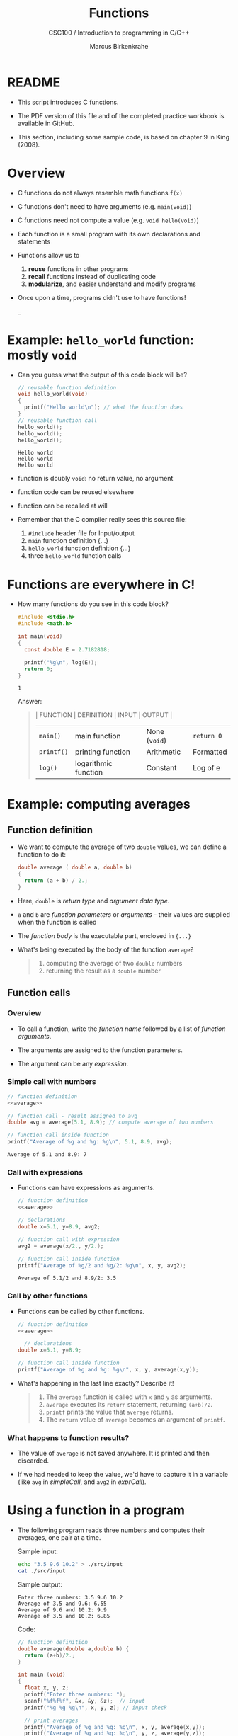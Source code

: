#+TITLE:Functions
#+AUTHOR:Marcus Birkenkrahe
#+SUBTITLE:CSC100 / Introduction to programming in C/C++
#+STARTUP: overview hideblocks indent
#+OPTIONS: toc:1 ^:nil num:nil
#+PROPERTY: header-args:C :main yes :includes <stdio.h> :exports both :results output 
* README

- This script introduces C functions.

- The PDF version of this file and of the completed practice
  workbook is available in GitHub.

- This section, including some sample code, is based on chapter 9 in
  King (2008).

* Overview

- C functions do not always resemble math functions ~f(x)~

- C functions don't need to have arguments (e.g. ~main(void)~)

- C functions need not compute a value (e.g. ~void hello(void)~)

- Each function is a small program with its own declarations and
  statements

- Functions allow us to
  1. *reuse* functions in other programs
  2. *recall* functions instead of duplicating code
  3. *modularize*, and easier understand and modify programs

- Once upon a time, programs didn't use to have functions!
  #+attr_latex: :width 400px
  #+caption: BASIC program snippet (Source: Collingbourne, 2022).
  _[[../img/15_basic.png]]

* Example: ~hello_world~ function: mostly ~void~

- Can you guess what the output of this code block will be?
  #+name: pgm:hello_world
  #+begin_src C :tangle ../src/hello_world.c
    // reusable function definition
    void hello_world(void)
    {
      printf("Hello world\n"); // what the function does
    }
    // reusable function call
    hello_world();
    hello_world();
    hello_world();
  #+end_src

  #+RESULTS: pgm:hello_world
  : Hello world
  : Hello world
  : Hello world
  
- function is doubly ~void~: no return value, no argument

- function code can be reused elsewhere

- function can be recalled at will

- Remember that the C compiler really sees this source file:
  1) ~#include~ header file for Input/output
  2) ~main~ function definition {...}
  3) ~hello_world~ function definition {...}
  4) three ~hello_world~ function calls
  #+attr_latex: :width 400px
  [[../img/15_helloc.png]]

* Functions are everywhere in C!

- How many functions do you see in this code block?

  #+begin_src C
    #include <stdio.h>
    #include <math.h>

    int main(void)
    {
      const double E = 2.7182818;

      printf("%g\n", log(E));
      return 0;
    }
  #+end_src

  #+RESULTS:
  : 1

  Answer:
  #+begin_quote
  | FUNCTION | DEFINITION           | INPUT       | OUTPUT    |
  |----------+----------------------+-------------+-----------|
  | ~main()~   | main function        | None (~void~) | ~return 0~  |
  | ~printf()~ | printing function    | Arithmetic  | Formatted |
  | ~log()~    | logarithmic function | Constant    | Log of e  |
  #+end_quote

* Example: computing averages
** Function definition

- We want to compute the average of two ~double~ values, we can define a
  function to do it:

  #+name: average
  #+begin_src C :results silent
    double average ( double a, double b)
    {
      return (a + b) / 2.;
    }
  #+end_src

- Here, ~double~ is /return type/ and /argument data type/.

- ~a~ and ~b~ are /function parameters/ or /arguments/ - their values are
  supplied when the function is called

- The /function body/ is the executable part, enclosed in ~{...}~

- What's being executed by the body of the function ~average~?
  #+begin_quote Answer
  1) computing the average of two ~double~ numbers
  2) returning the result as a ~double~ number
  #+end_quote

** Function calls
*** Overview

- To call a function, write the /function name/ followed by a list of
  /function arguments/.

- The arguments are assigned to the function parameters.

- The argument can be any /expression/.
  
*** Simple call with numbers
#+name: simpleCall
#+begin_src C :noweb yes
  // function definition
  <<average>>

  // function call - result assigned to avg
  double avg = average(5.1, 8.9); // compute average of two numbers

  // function call inside function
  printf("Average of %g and %g: %g\n", 5.1, 8.9, avg);
#+end_src

#+RESULTS: simpleCall
: Average of 5.1 and 8.9: 7

*** Call with expressions

- Functions can have expressions as arguments.

  #+name: exprCall
  #+begin_src C :noweb yes
    // function definition
    <<average>>

    // declarations
    double x=5.1, y=8.9, avg2;

    // function call with expression
    avg2 = average(x/2., y/2.);

    // function call inside function
    printf("Average of %g/2 and %g/2: %g\n", x, y, avg2);
  #+end_src

  #+RESULTS: exprCall
  : Average of 5.1/2 and 8.9/2: 3.5

*** Call by other functions
- Functions can be called by other functions.

  #+name: nestedCall
  #+begin_src C :noweb yes
    // function definition
    <<average>>

      // declarations
    double x=5.1, y=8.9;

    // function call inside function
    printf("Average of %g and %g: %g\n", x, y, average(x,y));
  #+end_src

- What's happening in the last line exactly? Describe it!
  #+begin_quote
  1. The ~average~ function is called with ~x~ and ~y~ as arguments.
  2. ~average~ executes its ~return~ statement, returning ~(a+b)/2~.
  3. ~printf~ prints the value that ~average~ returns.
  4. The ~return~ value of ~average~ becomes an argument of ~printf~.
  #+end_quote
  
*** What happens to function results?

- The value of ~average~ is not saved anywhere. It is printed and
  then discarded.

- If we had needed to keep the value, we'd have to capture it in a
  variable (like ~avg~ in [[simpleCall]], and ~avg2~ in [[exprCall]]).

* Using a function in a program

- The following program reads three numbers and computes their
  averages, one pair at a time.

  Sample input:
  #+begin_src bash
    echo "3.5 9.6 10.2" > ./src/input
    cat ./src/input
  #+end_src

  Sample output:
  #+begin_example org
  : Enter three numbers: 3.5 9.6 10.2
  : Average of 3.5 and 9.6: 6.55
  : Average of 9.6 and 10.2: 9.9
  : Average of 3.5 and 10.2: 6.85
  #+end_example

  Code:
  #+begin_src C :cmdline < ./src/input
    // function definition
    double average(double a,double b) {
      return (a+b)/2.;
    }

    int main (void)
    {
      float x, y, z;
      printf("Enter three numbers: ");
      scanf("%f%f%f", &x, &y, &z);  // input
      printf("%g %g %g\n", x, y, z); // input check

      // print averages
      printf("Average of %g and %g: %g\n", x, y, average(x,y));
      printf("Average of %g and %g: %g\n", y, z, average(y,z));
      printf("Average of %g and %g: %g\n", x, z, average(x,z));

      return 0;
    }
  #+end_src

  #+RESULTS:
  
- Important: the definition of ~average~ needs to be put *before* ~main~ -
  otherwise the function needs to be declared.

* Let's practice!

- [[https://raw.githubusercontent.com/birkenkrahe/cc/piHome/org/15_functions_practice.org][The practice file is in GitHub:]] ~15_functions_practice.org~

- Remember to download the *raw* Org-mode file and open it in Emacs.

* References

- Kernighan/Ritchie (1978). The C Programming Language
  (1st). Prentice Hall.
- King (2008). C Programming - A modern approach (2e). W A Norton.
- Orgmode.org (n.d.). 16 Working with Source Code [website]. [[https://orgmode.org/manual/Working-with-Source-Code.html][URL:
  orgmode.org]]
